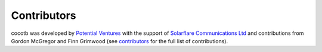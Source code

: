 ************
Contributors
************

.. spelling::
   McGregor
   Grimwood

cocotb was developed by `Potential Ventures <https://potential.ventures>`_ with the support of
`Solarflare Communications Ltd <https://www.solarflare.com/>`_
and contributions from Gordon McGregor and Finn Grimwood
(see `contributors <https://github.com/cocotb/cocotb/graphs/contributors>`_ for the full list of contributions).
